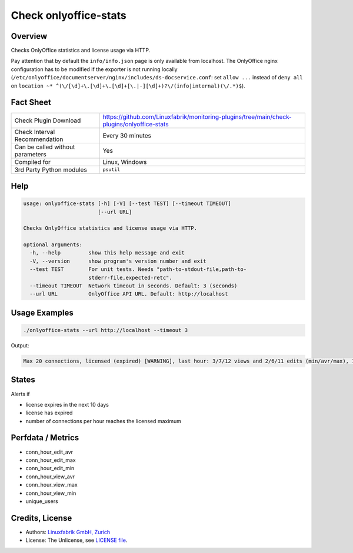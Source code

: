 Check onlyoffice-stats
======================

Overview
--------

Checks OnlyOffice statistics and license usage via HTTP.

Pay attention that by default the ``info/info.json`` page is only available from localhost. The OnlyOffice nginx configuration has to be modified if the exporter is not running locally (``/etc/onlyoffice/documentserver/nginx/includes/ds-docservice.conf``: set ``allow ...`` instead of ``deny all`` on ``location ~* ^(\/[\d]+\.[\d]+\.[\d]+[\.|-][\d]+)?\/(info|internal)(\/.*)$``).


Fact Sheet
----------

.. csv-table::
    :widths: 30, 70
    
    "Check Plugin Download",                "https://github.com/Linuxfabrik/monitoring-plugins/tree/main/check-plugins/onlyoffice-stats"
    "Check Interval Recommendation",        "Every 30 minutes"
    "Can be called without parameters",     "Yes"
    "Compiled for",                         "Linux, Windows"
    "3rd Party Python modules",             "``psutil``"


Help
----

.. code-block:: text

    usage: onlyoffice-stats [-h] [-V] [--test TEST] [--timeout TIMEOUT]
                            [--url URL]

    Checks OnlyOffice statistics and license usage via HTTP.

    optional arguments:
      -h, --help         show this help message and exit
      -V, --version      show program's version number and exit
      --test TEST        For unit tests. Needs "path-to-stdout-file,path-to-
                         stderr-file,expected-retc".
      --timeout TIMEOUT  Network timeout in seconds. Default: 3 (seconds)
      --url URL          OnlyOffice API URL. Default: http://localhost


Usage Examples
--------------

.. code-block:: bash

    ./onlyoffice-stats --url http://localhost --timeout 3

Output:

.. code-block:: text

    Max 20 connections, licensed (expired) [WARNING], last hour: 3/7/12 views and 2/6/11 edits (min/avr/max), 13 unique users, v1.2.3


States
------

Alerts if

* license expires in the next 10 days
* license has expired
* number of connections per hour reaches the licensed maximum


Perfdata / Metrics
------------------

* conn_hour_edit_avr
* conn_hour_edit_max
* conn_hour_edit_min
* conn_hour_view_avr
* conn_hour_view_max
* conn_hour_view_min
* unique_users


Credits, License
----------------

* Authors: `Linuxfabrik GmbH, Zurich <https://www.linuxfabrik.ch>`_
* License: The Unlicense, see `LICENSE file <https://unlicense.org/>`_.
